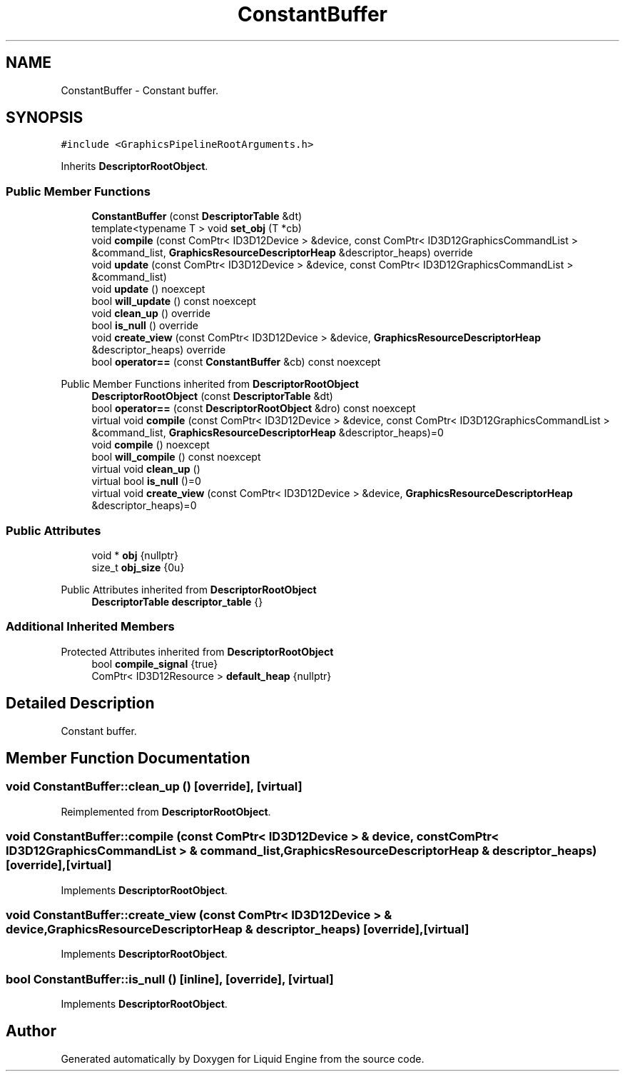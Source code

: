 .TH "ConstantBuffer" 3 "Wed Jul 9 2025" "Liquid Engine" \" -*- nroff -*-
.ad l
.nh
.SH NAME
ConstantBuffer \- Constant buffer\&.  

.SH SYNOPSIS
.br
.PP
.PP
\fC#include <GraphicsPipelineRootArguments\&.h>\fP
.PP
Inherits \fBDescriptorRootObject\fP\&.
.SS "Public Member Functions"

.in +1c
.ti -1c
.RI "\fBConstantBuffer\fP (const \fBDescriptorTable\fP &dt)"
.br
.ti -1c
.RI "template<typename T > void \fBset_obj\fP (T *cb)"
.br
.ti -1c
.RI "void \fBcompile\fP (const ComPtr< ID3D12Device > &device, const ComPtr< ID3D12GraphicsCommandList > &command_list, \fBGraphicsResourceDescriptorHeap\fP &descriptor_heaps) override"
.br
.ti -1c
.RI "void \fBupdate\fP (const ComPtr< ID3D12Device > &device, const ComPtr< ID3D12GraphicsCommandList > &command_list)"
.br
.ti -1c
.RI "void \fBupdate\fP () noexcept"
.br
.ti -1c
.RI "bool \fBwill_update\fP () const noexcept"
.br
.ti -1c
.RI "void \fBclean_up\fP () override"
.br
.ti -1c
.RI "bool \fBis_null\fP () override"
.br
.ti -1c
.RI "void \fBcreate_view\fP (const ComPtr< ID3D12Device > &device, \fBGraphicsResourceDescriptorHeap\fP &descriptor_heaps) override"
.br
.ti -1c
.RI "bool \fBoperator==\fP (const \fBConstantBuffer\fP &cb) const noexcept"
.br
.in -1c

Public Member Functions inherited from \fBDescriptorRootObject\fP
.in +1c
.ti -1c
.RI "\fBDescriptorRootObject\fP (const \fBDescriptorTable\fP &dt)"
.br
.ti -1c
.RI "bool \fBoperator==\fP (const \fBDescriptorRootObject\fP &dro) const noexcept"
.br
.ti -1c
.RI "virtual void \fBcompile\fP (const ComPtr< ID3D12Device > &device, const ComPtr< ID3D12GraphicsCommandList > &command_list, \fBGraphicsResourceDescriptorHeap\fP &descriptor_heaps)=0"
.br
.ti -1c
.RI "void \fBcompile\fP () noexcept"
.br
.ti -1c
.RI "bool \fBwill_compile\fP () const noexcept"
.br
.ti -1c
.RI "virtual void \fBclean_up\fP ()"
.br
.ti -1c
.RI "virtual bool \fBis_null\fP ()=0"
.br
.ti -1c
.RI "virtual void \fBcreate_view\fP (const ComPtr< ID3D12Device > &device, \fBGraphicsResourceDescriptorHeap\fP &descriptor_heaps)=0"
.br
.in -1c
.SS "Public Attributes"

.in +1c
.ti -1c
.RI "void * \fBobj\fP {nullptr}"
.br
.ti -1c
.RI "size_t \fBobj_size\fP {0u}"
.br
.in -1c

Public Attributes inherited from \fBDescriptorRootObject\fP
.in +1c
.ti -1c
.RI "\fBDescriptorTable\fP \fBdescriptor_table\fP {}"
.br
.in -1c
.SS "Additional Inherited Members"


Protected Attributes inherited from \fBDescriptorRootObject\fP
.in +1c
.ti -1c
.RI "bool \fBcompile_signal\fP {true}"
.br
.ti -1c
.RI "ComPtr< ID3D12Resource > \fBdefault_heap\fP {nullptr}"
.br
.in -1c
.SH "Detailed Description"
.PP 
Constant buffer\&. 
.SH "Member Function Documentation"
.PP 
.SS "void ConstantBuffer::clean_up ()\fC [override]\fP, \fC [virtual]\fP"

.PP
Reimplemented from \fBDescriptorRootObject\fP\&.
.SS "void ConstantBuffer::compile (const ComPtr< ID3D12Device > & device, const ComPtr< ID3D12GraphicsCommandList > & command_list, \fBGraphicsResourceDescriptorHeap\fP & descriptor_heaps)\fC [override]\fP, \fC [virtual]\fP"

.PP
Implements \fBDescriptorRootObject\fP\&.
.SS "void ConstantBuffer::create_view (const ComPtr< ID3D12Device > & device, \fBGraphicsResourceDescriptorHeap\fP & descriptor_heaps)\fC [override]\fP, \fC [virtual]\fP"

.PP
Implements \fBDescriptorRootObject\fP\&.
.SS "bool ConstantBuffer::is_null ()\fC [inline]\fP, \fC [override]\fP, \fC [virtual]\fP"

.PP
Implements \fBDescriptorRootObject\fP\&.

.SH "Author"
.PP 
Generated automatically by Doxygen for Liquid Engine from the source code\&.
